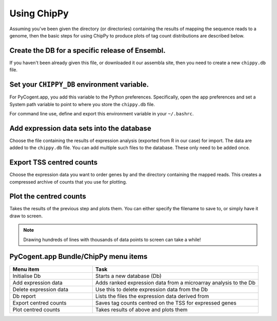 ############
Using ChipPy
############

Assuming you've been given the directory (or directories) containing the results of mapping the sequence reads to a genome, then the basic steps for using ChipPy to produce plots of tag count distributions are described below.

************************************************
Create the DB for a specific release of Ensembl.
************************************************

If you haven't been already given this file, or downloaded it our assembla site, then you need to create a new ``chippy.db`` file.

********************************************
Set your ``CHIPPY_DB`` environment variable.
********************************************

For PyCogent.app, you add this variable to the Python preferences. Specifically, open the app preferences and set a System path variable to point to where you store the ``chippy.db`` file.

For command line use, define and export this environment variable in your ``~/.bashrc``.

******************************************
Add expression data sets into the database
******************************************

Choose the file containing the results of expression analysis (exported from R in our case) for import. The data are added to the ``chippy.db`` file. You can add multiple such files to the database. These only need to be added once.

*************************
Export TSS centred counts
*************************

Choose the expression data you want to order genes by and the directory containing the mapped reads. This creates a compressed archive of counts that you use for plotting.

***********************
Plot the centred counts
***********************

Takes the results of the previous step and plots them. You can either specify the filename to save to, or simply have it draw to screen.

.. note:: Drawing hundreds of lines with thousands of data points to screen can take a while!

*************************************
PyCogent.app Bundle/ChipPy menu items
*************************************

.. csv-table::
    :header: Menu item, Task
    :widths: 5, 10

    Initialise Db, Starts a new database (Db)
    Add expression data, Adds ranked expression data from a microarray analysis to the Db
    Delete expression data, Use this to delete expression data from the Db
    Db report, Lists the files the expression data derived from
    Export centred counts, Saves tag counts centred on the TSS for expressed genes
    Plot centred counts, Takes results of above and plots them

